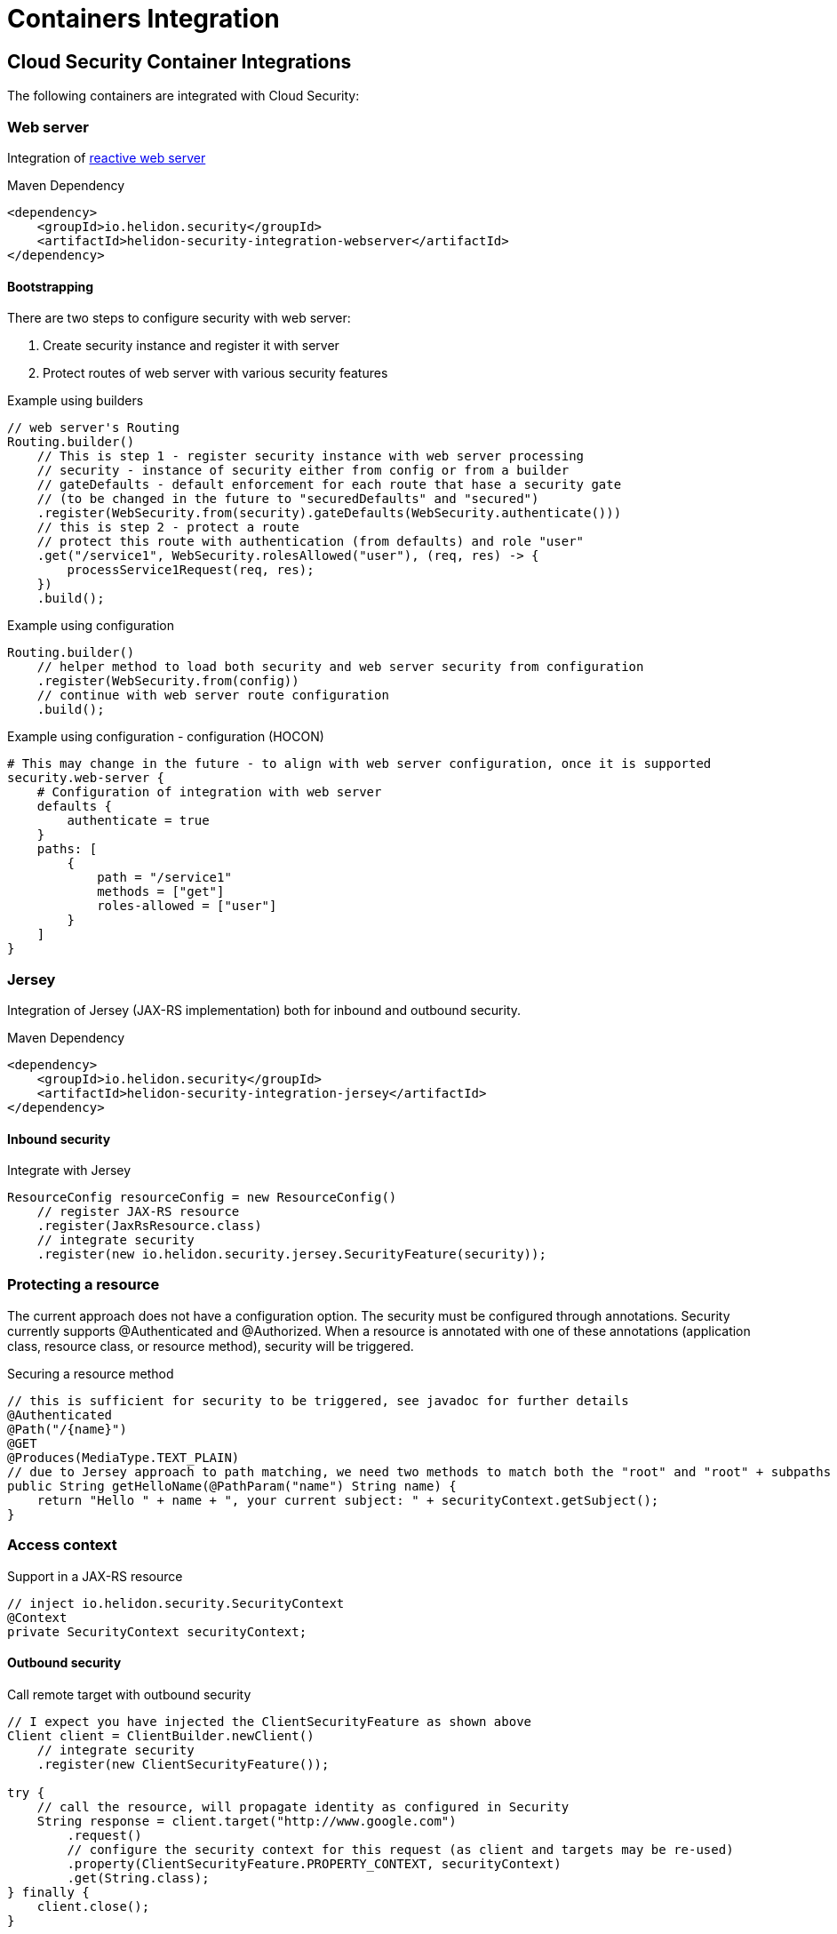 ///////////////////////////////////////////////////////////////////////////////

    Copyright (c) 2018 Oracle and/or its affiliates. All rights reserved.

    Licensed under the Apache License, Version 2.0 (the "License");
    you may not use this file except in compliance with the License.
    You may obtain a copy of the License at

        http://www.apache.org/licenses/LICENSE-2.0

    Unless required by applicable law or agreed to in writing, software
    distributed under the License is distributed on an "AS IS" BASIS,
    WITHOUT WARRANTIES OR CONDITIONS OF ANY KIND, either express or implied.
    See the License for the specific language governing permissions and
    limitations under the License.

///////////////////////////////////////////////////////////////////////////////

= Containers Integration
:description: Helidon Security containers integration
:keywords: helidon, security

== Cloud Security Container Integrations

The following containers are integrated with Cloud Security:

=== Web server

Integration of <<webserver/01_introduction.adoc,reactive web server>>

[source,xml]
.Maven Dependency
----
<dependency>
    <groupId>io.helidon.security</groupId>
    <artifactId>helidon-security-integration-webserver</artifactId>
</dependency>
----

==== Bootstrapping

There are two steps to configure security with web server:

1. Create security instance and register it with server
2. Protect routes of web server with various security features

[source,java]
.Example using builders
----
// web server's Routing
Routing.builder()
    // This is step 1 - register security instance with web server processing
    // security - instance of security either from config or from a builder
    // gateDefaults - default enforcement for each route that hase a security gate
    // (to be changed in the future to "securedDefaults" and "secured")
    .register(WebSecurity.from(security).gateDefaults(WebSecurity.authenticate()))
    // this is step 2 - protect a route
    // protect this route with authentication (from defaults) and role "user"
    .get("/service1", WebSecurity.rolesAllowed("user"), (req, res) -> {
        processService1Request(req, res);
    })
    .build();
----

[source,java]
.Example using configuration
----
Routing.builder()
    // helper method to load both security and web server security from configuration
    .register(WebSecurity.from(config))
    // continue with web server route configuration
    .build();
----

[source,conf]
.Example using configuration - configuration (HOCON)
----
# This may change in the future - to align with web server configuration, once it is supported
security.web-server {
    # Configuration of integration with web server
    defaults {
        authenticate = true
    }
    paths: [
        {
            path = "/service1"
            methods = ["get"]
            roles-allowed = ["user"]
        }
    ]
}
----


=== Jersey

Integration of Jersey (JAX-RS implementation) both for inbound and outbound security.

[source,xml]
.Maven Dependency
----
<dependency>
    <groupId>io.helidon.security</groupId>
    <artifactId>helidon-security-integration-jersey</artifactId>
</dependency>
----

==== Inbound security

[source,java]
.Integrate with Jersey
----
ResourceConfig resourceConfig = new ResourceConfig()
    // register JAX-RS resource
    .register(JaxRsResource.class)
    // integrate security
    .register(new io.helidon.security.jersey.SecurityFeature(security));
----

=== Protecting a resource

The current approach does not have a configuration option. The security must be
 configured through annotations.
Security currently supports @Authenticated and @Authorized. When a resource is annotated with one of these
 annotations (application class, resource class, or resource method), security will
 be triggered.

[source,java]
.Securing a resource method
----
// this is sufficient for security to be triggered, see javadoc for further details
@Authenticated
@Path("/{name}")
@GET
@Produces(MediaType.TEXT_PLAIN)
// due to Jersey approach to path matching, we need two methods to match both the "root" and "root" + subpaths
public String getHelloName(@PathParam("name") String name) {
    return "Hello " + name + ", your current subject: " + securityContext.getSubject();
}
----

=== Access context

[source,java]
.Support in a JAX-RS resource
----
// inject io.helidon.security.SecurityContext
@Context
private SecurityContext securityContext;

----


==== Outbound security

[source,java]
.Call remote target with outbound security
----
// I expect you have injected the ClientSecurityFeature as shown above
Client client = ClientBuilder.newClient()
    // integrate security
    .register(new ClientSecurityFeature());

try {
    // call the resource, will propagate identity as configured in Security
    String response = client.target("http://www.google.com")
        .request()
        // configure the security context for this request (as client and targets may be re-used)
        .property(ClientSecurityFeature.PROPERTY_CONTEXT, securityContext)
        .get(String.class);
} finally {
    client.close();
}
----

